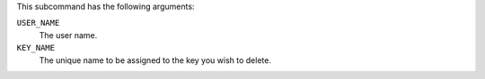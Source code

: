 .. The contents of this file may be included in multiple topics (using the includes directive).
.. The contents of this file should be modified in a way that preserves its ability to appear in multiple topics.

This subcommand has the following arguments:

``USER_NAME``
   The user name.

``KEY_NAME``
   The unique name to be assigned to the key you wish to delete.
